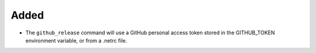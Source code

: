 Added
.....

- The ``github_release`` command will use a GitHub personal access token stored
  in the GITHUB_TOKEN environment variable, or from a .netrc file.
